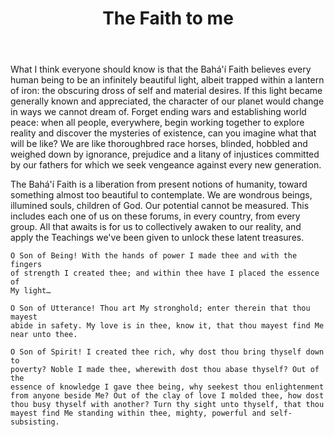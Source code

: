 :PROPERTIES:
:ID:       F4C29441-9CBD-4788-975A-19C03CDFF2A1
:SLUG:     the-faith-to-me
:END:
#+filetags: :essays:
#+title: The Faith to me

What I think everyone should know is that the Bahá'í Faith believes
every human being to be an infinitely beautiful light, albeit trapped
within a lantern of iron: the obscuring dross of self and material
desires. If this light became generally known and appreciated, the
character of our planet would change in ways we cannot dream of. Forget
ending wars and establishing world peace: when all people, everywhere,
begin working together to explore reality and discover the mysteries of
existence, can you imagine what that will be like? We are like
thoroughbred race horses, blinded, hobbled and weighed down by
ignorance, prejudice and a litany of injustices committed by our fathers
for which we seek vengeance against every new generation.

The Bahá'í Faith is a liberation from present notions of humanity,
toward something almost too beautiful to contemplate. We are wondrous
beings, illumined souls, children of God. Our potential cannot be
measured. This includes each one of us on these forums, in every
country, from every group. All that awaits is for us to collectively
awaken to our reality, and apply the Teachings we've been given to
unlock these latent treasures.

#+BEGIN_EXAMPLE
O Son of Being! With the hands of power I made thee and with the fingers
of strength I created thee; and within thee have I placed the essence of
My light…

O Son of Utterance! Thou art My stronghold; enter therein that thou mayest
abide in safety. My love is in thee, know it, that thou mayest find Me
near unto thee.

O Son of Spirit! I created thee rich, why dost thou bring thyself down to
poverty? Noble I made thee, wherewith dost thou abase thyself? Out of the
essence of knowledge I gave thee being, why seekest thou enlightenment
from anyone beside Me? Out of the clay of love I molded thee, how dost
thou busy thyself with another? Turn thy sight unto thyself, that thou
mayest find Me standing within thee, mighty, powerful and self-subsisting.
#+END_EXAMPLE
